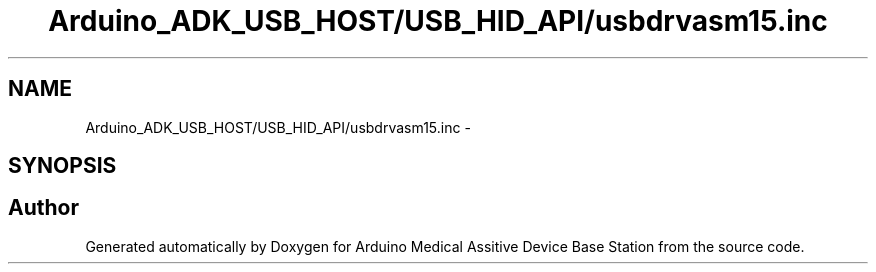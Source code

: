 .TH "Arduino_ADK_USB_HOST/USB_HID_API/usbdrvasm15.inc" 3 "Thu Aug 15 2013" "Version 1.0" "Arduino Medical Assitive Device Base Station" \" -*- nroff -*-
.ad l
.nh
.SH NAME
Arduino_ADK_USB_HOST/USB_HID_API/usbdrvasm15.inc \- 
.SH SYNOPSIS
.br
.PP
.SH "Author"
.PP 
Generated automatically by Doxygen for Arduino Medical Assitive Device Base Station from the source code\&.
